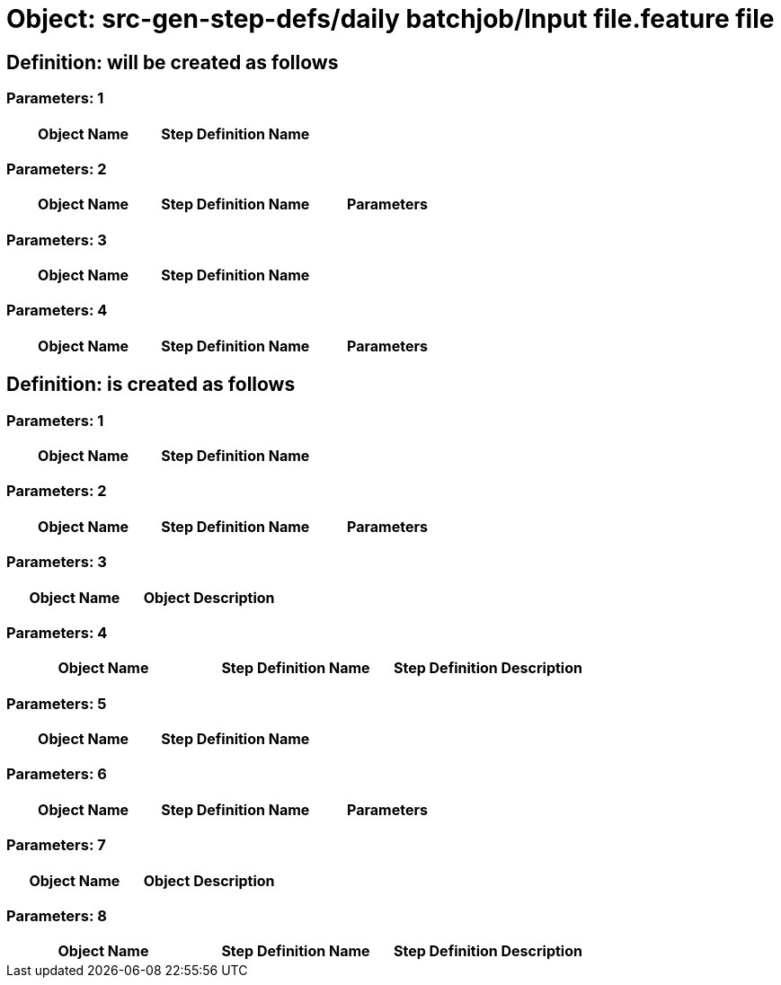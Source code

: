 = Object: src-gen-step-defs/daily batchjob/Input file.feature file

== Definition: will be created as follows

=== Parameters: 1

[options="header"]
|===
| Object Name | Step Definition Name
|===

=== Parameters: 2

[options="header"]
|===
| Object Name | Step Definition Name | Parameters
|===

=== Parameters: 3

[options="header"]
|===
| Object Name| Step Definition Name
|===

=== Parameters: 4

[options="header"]
|===
| Object Name| Step Definition Name| Parameters
|===

== Definition: is created as follows

=== Parameters: 1

[options="header"]
|===
| Object Name | Step Definition Name
|===

=== Parameters: 2

[options="header"]
|===
| Object Name | Step Definition Name | Parameters
|===

=== Parameters: 3

[options="header"]
|===
| Object Name | Object Description
|===

=== Parameters: 4

[options="header"]
|===
| Object Name | Step Definition Name | Step Definition Description
|===

=== Parameters: 5

[options="header"]
|===
| Object Name| Step Definition Name
|===

=== Parameters: 6

[options="header"]
|===
| Object Name| Step Definition Name| Parameters
|===

=== Parameters: 7

[options="header"]
|===
| Object Name| Object Description
|===

=== Parameters: 8

[options="header"]
|===
| Object Name| Step Definition Name| Step Definition Description
|===

